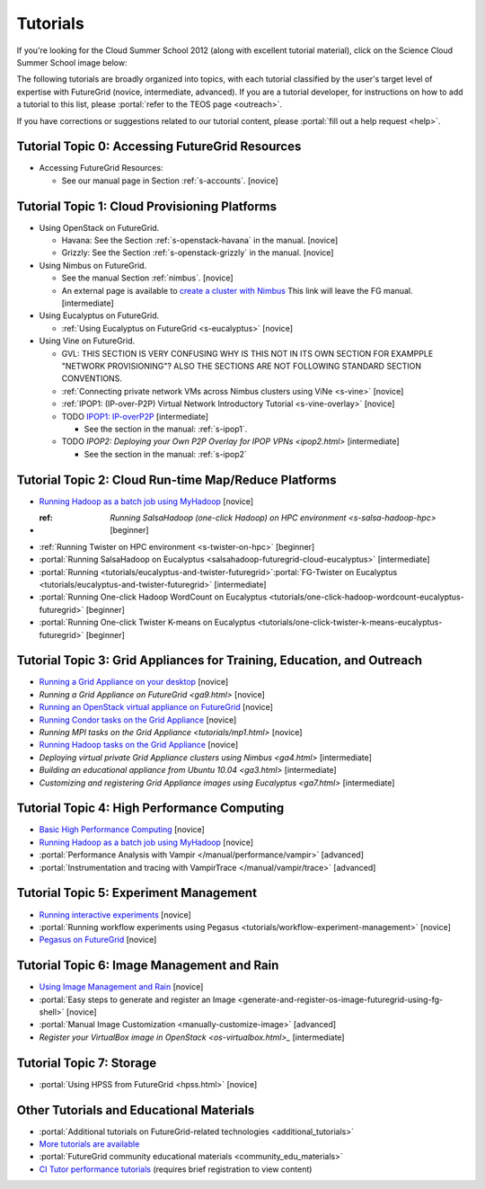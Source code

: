 **********************************************************************
Tutorials
**********************************************************************

If you're looking for the Cloud Summer School 2012 (along with
excellent tutorial material), click on the Science Cloud Summer School
image below:

.. image:: images/summerschool2012.png
   :target: https://portal.futuregrid.org/projects/241
   
The following tutorials are broadly organized into topics, with each
tutorial classified by the user's target level of expertise with
FutureGrid (novice, intermediate, advanced). If you are a tutorial
developer, for instructions on how to add a tutorial to this list,
please \ :portal:`refer to the TEOS
page <outreach>`.

.. todo::  

   TEOS TEAM - The Tutorials section of the Training, Education and Outreach page in the portal needs to be updated.

If you have corrections or suggestions related to our tutorial
content, please :portal:`fill out a help
request <help>`.


Tutorial Topic 0: Accessing FutureGrid Resources
------------------------------------------------

-  Accessing FutureGrid Resources:

   - See our manual page in Section :ref:`s-accounts`. [novice]

Tutorial Topic 1: Cloud Provisioning Platforms
----------------------------------------------

-  Using OpenStack on FutureGrid. 

   - Havana: See the Section :ref:`s-openstack-havana` in the manual. [novice] 
   - Grizzly: See the Section :ref:`s-openstack-grizzly` in the manual. [novice] 

-  Using Nimbus on FutureGrid. 

   - See the manual Section :ref:`nimbus`. [novice]
   - An external page is available to `create a cluster with Nimbus
     <http://www.nimbusproject.org/docs/current/clouds/clusters.html>`_
     This link will leave the FG manual. [intermediate]

-  Using Eucalyptus on FutureGrid.

   - :ref:`Using Eucalyptus on FutureGrid <s-eucalyptus>` [novice]

-  Using Vine on FutureGrid.

   - GVL: THIS SECTION IS VERY CONFUSING WHY IS THIS NOT IN ITS OWN
     SECTION FOR EXAMPPLE "NETWORK PROVISIONING"? ALSO THE SECTIONS
     ARE NOT FOLLOWING STANDARD SECTION CONVENTIONS.

   - :ref:`Connecting private network VMs across Nimbus clusters using ViNe <s-vine>` [novice]
   - :ref:`IPOP1: (IP-over-P2P) Virtual Network Introductory Tutorial <s-vine-overlay>` [novice]
   - TODO `IPOP1: IP-overP2P <tutorials/ipop1.html>`_ [intermediate] 
     
     - See the section in the manual: :ref:`s-ipop1`.

   - TODO `IPOP2: Deploying your Own P2P Overlay for IPOP VPNs <ipop2.html>` [intermediate] 

     - See the section in the manual: :ref:`s-ipop2`

Tutorial Topic 2: Cloud Run-time Map/Reduce Platforms
-----------------------------------------------------

-  `Running Hadoop as a batch job using
   MyHadoop <hadoop.html>`_ [novice]
- :ref: `Running SalsaHadoop (one-click Hadoop) on HPC
   environment <s-salsa-hadoop-hpc>` [beginner]
-  :ref:`Running Twister on HPC
   environment <s-twister-on-hpc>` [beginner]
-  :portal:`Running SalsaHadoop on
   Eucalyptus <salsahadoop-futuregrid-cloud-eucalyptus>` [intermediate]
-  :portal:`Running <tutorials/eucalyptus-and-twister-futuregrid>`\ :portal:`FG-Twister
   on
   Eucalyptus <tutorials/eucalyptus-and-twister-futuregrid>` [intermediate]
-  :portal:`Running One-click Hadoop WordCount on
   Eucalyptus <tutorials/one-click-hadoop-wordcount-eucalyptus-futuregrid>`
   [beginner]
-  :portal:`Running One-click Twister K-means on
   Eucalyptus <tutorials/one-click-twister-k-means-eucalyptus-futuregrid>`
   [beginner]

Tutorial Topic 3: Grid Appliances for Training, Education, and Outreach
-----------------------------------------------------------------------

-  `Running a Grid Appliance on your
   desktop <ga1.html>`_  [novice]
-  `Running a Grid Appliance on
   FutureGrid <ga9.html>` [novice]
-  `Running an OpenStack virtual appliance on
   FutureGrid <http://portal.futuregrid.org/tutorials/os1>`_ [novice]
-  `Running Condor tasks on the Grid
   Appliance <http://portal.futuregrid.org/tutorials/ga8>`_ [novice]
-  `Running MPI tasks on the Grid
   Appliance <tutorials/mp1.html>` [novice]
-  `Running Hadoop tasks on the Grid
   Appliance <ga10.html>`_ [novice]
-  `Deploying virtual private Grid Appliance clusters using
   Nimbus <ga4.html>`
   [intermediate]
-  `Building an educational appliance from Ubuntu
   10.04 <ga3.html>` [intermediate]
-  `Customizing and registering Grid Appliance images using
   Eucalyptus <ga7.html>`
   [intermediate]

Tutorial Topic 4: High Performance Computing
--------------------------------------------

-  `Basic High Performance Computing <hpc.html>`__ [novice]
-  `Running Hadoop as a batch job using MyHadoop <hadoop.html>`_
   [novice]
-  :portal:`Performance Analysis with Vampir </manual/performance/vampir>`
   [advanced]
-  :portal:`Instrumentation and tracing with VampirTrace </manual/vampir/trace>` [advanced]

Tutorial Topic 5: Experiment Management
---------------------------------------

-  `Running interactive experiments <experiment-interactive.html>`_
   [novice]
-  :portal:`Running workflow experiments using
   Pegasus <tutorials/workflow-experiment-management>` [novice]
-  `Pegasus on FutureGrid <pegasus.html>`_ [novice]

Tutorial Topic 6: Image Management and Rain
-------------------------------------------

-  `Using Image Management and
   Rain <http://futuregrid.github.com/rain/quickstart.html>`__ [novice]
-  :portal:`Easy steps to generate and register an
   Image <generate-and-register-os-image-futuregrid-using-fg-shell>`
   [novice]
-  :portal:`Manual Image
   Customization <manually-customize-image>`
   [advanced]
-  `Register your VirtualBox image in
   OpenStack <os-virtualbox.html>_`
   [intermediate]

Tutorial Topic 7:  Storage
--------------------------

-  :portal:`Using HPSS from
   FutureGrid <hpss.html>` [novice]

Other Tutorials and Educational Materials
-----------------------------------------

-  :portal:`Additional tutorials on FutureGrid-related
   technologies <additional_tutorials>`
-  `More tutorials are available <tutorials_2.html>`__
-  :portal:`FutureGrid community educational
   materials <community_edu_materials>`
-  `CI Tutor performance
   tutorials <http://www.citutor.org/browse.php?access=&category=-1&search=performance&include=all&filter=Filter>`__
   (requires brief registration to view content)

